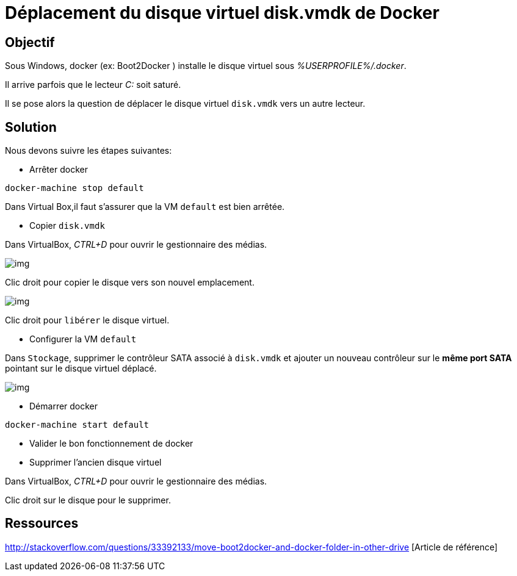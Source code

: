 = Déplacement du disque virtuel disk.vmdk de Docker
:published_at: 2016-03-09
:hp-tags: docker,Windows


== Objectif


Sous Windows, docker (ex: Boot2Docker ) installe le disque virtuel sous __%USERPROFILE%/.docker__.

Il arrive parfois que le lecteur  __C:__ soit saturé.

Il se pose alors la question de déplacer le disque virtuel `disk.vmdk` vers un autre lecteur.

== Solution

Nous devons suivre les étapes suivantes:

* Arrêter docker

[source,bash]
docker-machine stop default

Dans Virtual Box,il faut s'assurer que la VM `default` est bien arrêtée.

* Copier `disk.vmdk`

Dans VirtualBox, __CTRL+D__ pour ouvrir le gestionnaire des médias.

image:moveBoot2Docker0002.png[img]

Clic droit pour copier le disque vers son nouvel emplacement.

image:moveBoot2Docker0001.png[img]

Clic droit pour `libérer` le disque virtuel.

* Configurer la VM `default`

Dans `Stockage`, supprimer le contrôleur SATA associé à  `disk.vmdk` et ajouter un nouveau contrôleur sur le *même port SATA* pointant sur le disque virtuel déplacé.

image:moveBoot2Docker0003.png[img]

* Démarrer docker

[source,bash]
docker-machine start default

* Valider le bon fonctionnement de docker

* Supprimer l'ancien disque virtuel

Dans VirtualBox, __CTRL+D__ pour ouvrir le gestionnaire des médias.

Clic droit sur le disque pour le supprimer.

== Ressources
http://stackoverflow.com/questions/33392133/move-boot2docker-and-docker-folder-in-other-drive [Article de référence]



